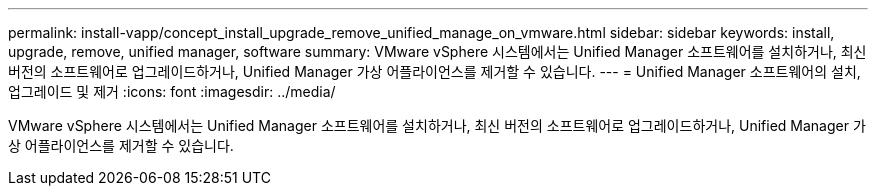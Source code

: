 ---
permalink: install-vapp/concept_install_upgrade_remove_unified_manage_on_vmware.html 
sidebar: sidebar 
keywords: install, upgrade, remove, unified manager, software 
summary: VMware vSphere 시스템에서는 Unified Manager 소프트웨어를 설치하거나, 최신 버전의 소프트웨어로 업그레이드하거나, Unified Manager 가상 어플라이언스를 제거할 수 있습니다. 
---
= Unified Manager 소프트웨어의 설치, 업그레이드 및 제거
:icons: font
:imagesdir: ../media/


[role="lead"]
VMware vSphere 시스템에서는 Unified Manager 소프트웨어를 설치하거나, 최신 버전의 소프트웨어로 업그레이드하거나, Unified Manager 가상 어플라이언스를 제거할 수 있습니다.
